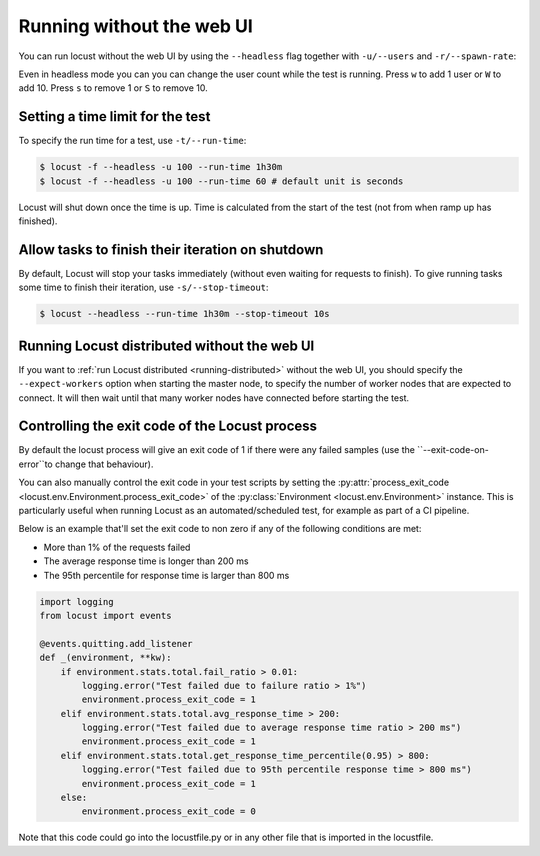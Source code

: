 .. _running-without-web-ui:

=================================
Running without the web UI
=================================

You can run locust without the web UI by using the ``--headless`` flag together with ``-u/--users`` and ``-r/--spawn-rate``:

.. code-block:: console
    :substitutions:

    $ locust -f locust_files/my_locust_file.py --headless -u 100 -r 5
    [2021-07-24 10:41:10,947] .../INFO/locust.main: No run time limit set, use CTRL+C to interrupt.
    [2021-07-24 10:41:10,947] .../INFO/locust.main: Starting Locust |version|
    [2021-07-24 10:41:10,949] .../INFO/locust.runners: Ramping to 100 users using a 5.00 spawn rate
    Name              # reqs      # fails  |     Avg     Min     Max  Median  |   req/s failures/s
    ----------------------------------------------------------------------------------------------
    GET /hello             1     0(0.00%)  |     115     115     115     115  |    0.00    0.00
    GET /world             1     0(0.00%)  |     119     119     119     119  |    0.00    0.00
    ----------------------------------------------------------------------------------------------
    Aggregated             2     0(0.00%)  |     117     115     119     117  |    0.00    0.00
    (...)
    [2021-07-24 10:44:42,484] .../INFO/locust.runners: All users spawned: {"HelloWorldUser": 100} (100 total users)
    (...)

Even in headless mode you can you can change the user count while the test is running. Press ``w`` to add 1 user or ``W`` to add 10. Press ``s`` to remove 1 or ``S`` to remove 10.

Setting a time limit for the test
---------------------------------

To specify the run time for a test, use ``-t/--run-time``:

.. code-block:: console

    $ locust -f --headless -u 100 --run-time 1h30m
    $ locust -f --headless -u 100 --run-time 60 # default unit is seconds

Locust will shut down once the time is up. Time is calculated from the start of the test (not from when ramp up has finished).


Allow tasks to finish their iteration on shutdown
-------------------------------------------------

By default, Locust will stop your tasks immediately (without even waiting for requests to finish). 
To give running tasks some time to finish their iteration, use ``-s/--stop-timeout``:

.. code-block:: console

    $ locust --headless --run-time 1h30m --stop-timeout 10s

.. _running-distributed-without-web-ui:


Running Locust distributed without the web UI
---------------------------------------------

If you want to :ref:`run Locust distributed <running-distributed>` without the web UI, 
you should specify the ``--expect-workers`` option when starting the master node, to specify
the number of worker nodes that are expected to connect. It will then wait until that many worker
nodes have connected before starting the test.


Controlling the exit code of the Locust process
-----------------------------------------------

By default the locust process will give an exit code of 1 if there were any failed samples 
(use the ``--exit-code-on-error``to change that behaviour).

You can also manually control the exit code in your test scripts by setting the :py:attr:`process_exit_code <locust.env.Environment.process_exit_code>` of the 
:py:class:`Environment <locust.env.Environment>` instance. This is particularly useful when running Locust as an automated/scheduled test, for example as part of a CI pipeline.

Below is an example that'll set the exit code to non zero if any of the following conditions are met:

* More than 1% of the requests failed
* The average response time is longer than 200 ms
* The 95th percentile for response time is larger than 800 ms

.. code-block:: python

    import logging
    from locust import events
    
    @events.quitting.add_listener
    def _(environment, **kw):
        if environment.stats.total.fail_ratio > 0.01:
            logging.error("Test failed due to failure ratio > 1%")
            environment.process_exit_code = 1
        elif environment.stats.total.avg_response_time > 200:
            logging.error("Test failed due to average response time ratio > 200 ms")
            environment.process_exit_code = 1
        elif environment.stats.total.get_response_time_percentile(0.95) > 800:
            logging.error("Test failed due to 95th percentile response time > 800 ms")
            environment.process_exit_code = 1
        else:
            environment.process_exit_code = 0

Note that this code could go into the locustfile.py or in any other file that is imported in the locustfile.
